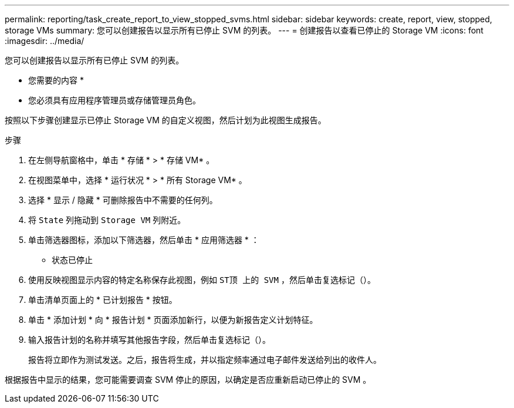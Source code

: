 ---
permalink: reporting/task_create_report_to_view_stopped_svms.html 
sidebar: sidebar 
keywords: create, report, view, stopped, storage VMs 
summary: 您可以创建报告以显示所有已停止 SVM 的列表。 
---
= 创建报告以查看已停止的 Storage VM
:icons: font
:imagesdir: ../media/


[role="lead"]
您可以创建报告以显示所有已停止 SVM 的列表。

* 您需要的内容 *

* 您必须具有应用程序管理员或存储管理员角色。


按照以下步骤创建显示已停止 Storage VM 的自定义视图，然后计划为此视图生成报告。

.步骤
. 在左侧导航窗格中，单击 * 存储 * > * 存储 VM* 。
. 在视图菜单中，选择 * 运行状况 * > * 所有 Storage VM* 。
. 选择 * 显示 / 隐藏 * 可删除报告中不需要的任何列。
. 将 `State` 列拖动到 `Storage VM` 列附近。
. 单击筛选器图标，添加以下筛选器，然后单击 * 应用筛选器 * ：
+
** 状态已停止


. 使用反映视图显示内容的特定名称保存此视图，例如 `ST顶 上的 SVM` ，然后单击复选标记（image:../media/blue_check.gif[""]）。
. 单击清单页面上的 * 已计划报告 * 按钮。
. 单击 * 添加计划 * 向 * 报告计划 * 页面添加新行，以便为新报告定义计划特征。
. 输入报告计划的名称并填写其他报告字段，然后单击复选标记（image:../media/blue_check.gif[""]）。
+
报告将立即作为测试发送。之后，报告将生成，并以指定频率通过电子邮件发送给列出的收件人。



根据报告中显示的结果，您可能需要调查 SVM 停止的原因，以确定是否应重新启动已停止的 SVM 。
